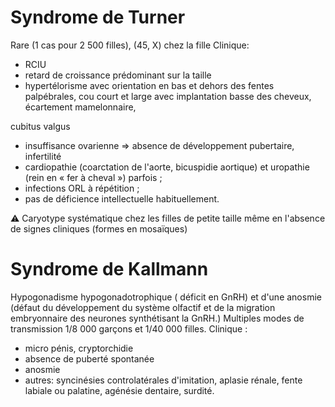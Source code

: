 * Syndrome de Turner
 Rare (1 cas pour 2 500 filles), (45, X) chez la fille 
Clinique:
- RCIU 
- retard de croissance prédominant sur la taille 
- hypertélorisme avec orientation en bas et dehors des fentes palpébrales, cou court et large avec implantation basse des cheveux, écartement mamelonnaire,
cubitus valgus
- insuffisance ovarienne => absence de développement pubertaire, infertilité
- cardiopathie (coarctation de l'aorte, bicuspidie aortique) et uropathie (rein en « fer à cheval ») parfois ;
- infections ORL à répétition ;
- pas de déficience intellectuelle habituellement.

⚠ Caryotype systématique chez les filles de petite taille même en l'absence de signes cliniques (formes en mosaïques)

* Syndrome de Kallmann
   Hypogonadisme hypogonadotrophique ( déficit en GnRH) et d'une anosmie (défaut du développement du système olfactif et de la migration embryonnaire des neurones synthétisant la GnRH.)
   Multiples modes de transmission
   1/8 000 garçons et 1/40 000 filles.
    Clinique :
    - micro pénis, cryptorchidie
    - absence de puberté spontanée
    - anosmie
    - autres: syncinésies controlatérales d'imitation,  aplasie rénale, fente labiale ou palatine,  agénésie dentaire,  surdité.


    
